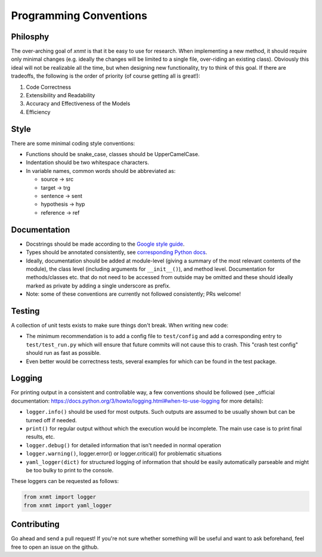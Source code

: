 .. _sec-programming-style:

Programming Conventions
=======================

Philosphy
---------

The over-arching goal of *xnmt* is that it be easy to use for research. When implementing a new
method, it should require only minimal changes (e.g. ideally the changes will be limited to a
single file, over-riding an existing class). Obviously this ideal will not be realizable all the
time, but when designing new functionality, try to think of this goal. If there are tradeoffs,
the following is the order of priority (of course getting all is great!):

1. Code Correctness
2. Extensibility and Readability
3. Accuracy and Effectiveness of the Models
4. Efficiency

Style
-----

There are some minimal coding style conventions:

- Functions should be snake_case, classes should be UpperCamelCase.
- Indentation should be two whitespace characters.
- In variable names, common words should be abbreviated as:

  - source -> src
  - target -> trg
  - sentence -> sent
  - hypothesis -> hyp
  - reference -> ref


Documentation
-------------

- Docstrings should be made according to the `Google style guide <http://sphinxcontrib-napoleon.readthedocs.io/en/latest/>`_.
- Types should be annotated consistently, see `corresponding Python docs <https://docs.python.org/3/library/typing.html>`_.
- Ideally, documentation should be added at module-level (giving a summary of the most relevant contents of the module),
  the class level (including arguments for ``__init__()``), and method level. Documentation for methods/classes etc.
  that do not need to be accessed from outside may be omitted and these should ideally marked as private by adding a
  single underscore as prefix.
- Note: some of these conventions are currently not followed consistently; PRs welcome!

Testing
-------

A collection of unit tests exists to make sure things don't break. When writing new code:

- The minimum recommendation is to add a config file to ``test/config`` and add a corresponding entry to
  ``test/test_run.py`` which will ensure that future commits will not cause this to crash. This "crash test config"
  should run as fast as possible.
- Even better would be correctness tests, several examples for which can be found in the test package.


Logging
-------

For printing output in a consistent and controllable way, a few conventions 
should be followed (see _official documentation: https://docs.python.org/3/howto/logging.html#when-to-use-logging for more details):

- ``logger.info()`` should be used for most outputs. Such outputs are assumed to be usually shown but can be turned off if needed.
- ``print()`` for regular output without which the execution would be incomplete. The main use case is to print final results, etc.
- ``logger.debug()`` for detailed information that isn't needed in normal operation
- ``logger.warning()``, logger.error() or logger.critical() for problematic situations
- ``yaml_logger(dict)`` for structured logging of information that should be easily automatically parseable and might be too bulky to print to the console.

These loggers can be requested as follows:

.. code-block:: python

  from xnmt import logger
  from xnmt import yaml_logger

Contributing
------------

Go ahead and send a pull request! If you're not sure whether something will be useful and
want to ask beforehand, feel free to open an issue on the github.
